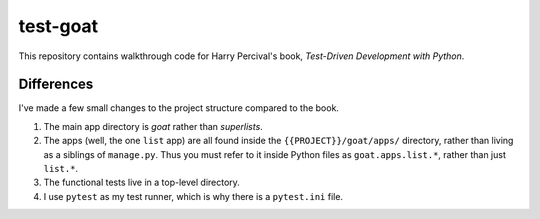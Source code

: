 *************
test-goat
*************

This repository contains walkthrough code for Harry Percival's book,
*Test-Driven Development with Python*.

Differences
===============

I've made a few small changes to the project structure compared to the book.

#. The main app directory is *goat* rather than *superlists*.
#. The apps (well, the one ``list`` app) are all found inside the
   ``{{PROJECT}}/goat/apps/`` directory, rather than living as a siblings of
   ``manage.py``. Thus you must refer to it inside Python files as
   ``goat.apps.list.*``, rather than just ``list.*``.
#. The functional tests live in a top-level directory.
#. I use ``pytest`` as my test runner, which is why there is a ``pytest.ini``
   file.

   